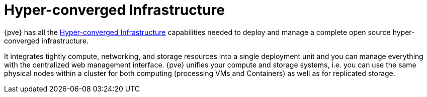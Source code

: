 [[chapter_hyper_converged_infrastructure]]
Hyper-converged Infrastructure
==============================
ifdef::wiki[]
:pve-toplevel:
endif::wiki[]

{pve} has all the
https://en.wikipedia.org/wiki/Hyper-converged_infrastructure[Hyper-converged Infrastructure]
capabilities needed to deploy and manage a complete open source hyper-converged
infrastructure.

It integrates tightly compute, networking, and storage resources into
a single deployment unit and you can manage everything with the
centralized web management interface. {pve} unifies your compute
and storage systems, i.e. you can use the same physical nodes within a
cluster for both computing (processing VMs and Containers) as well as
for replicated storage.

ifdef::wiki[]

See Also
--------

* xref:chapter_pveceph[pveceph - Manage Ceph Services on Proxmox VE Nodes]

endif::wiki[]
